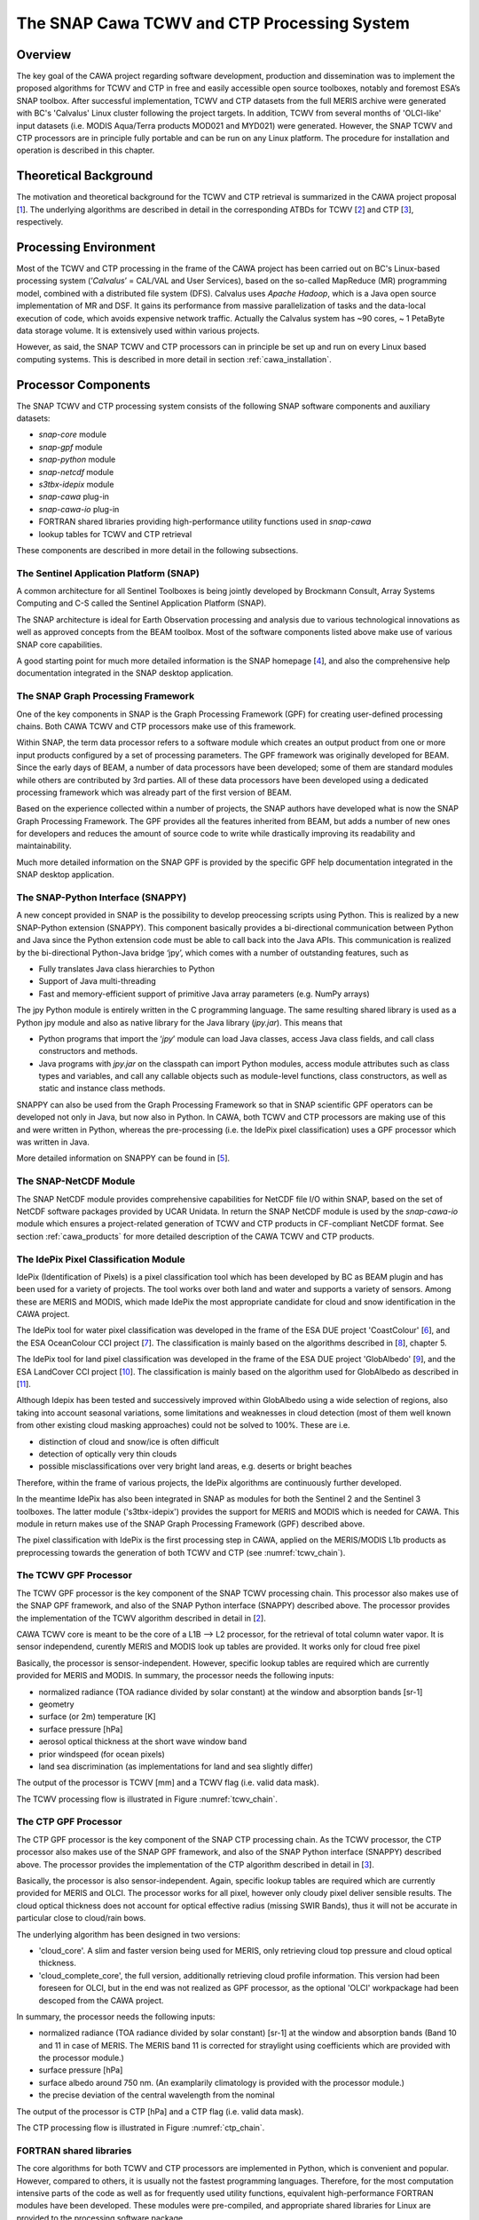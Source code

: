 .. role:: underline
    :class: underline

.. index:: SNAP Cawa TCWV and CTP Processing System

.. _cawa_processing_system:

============================================
The SNAP Cawa TCWV and CTP Processing System
============================================

Overview
========

The key goal of the CAWA project regarding software development, production and dissemination was to
implement the proposed algorithms for TCWV and CTP in free and easily accessible open source toolboxes, notably and
foremost ESA’s SNAP toolbox. After successful implementation, TCWV and CTP datasets from the full MERIS archive were
generated with BC's 'Calvalus' Linux cluster following the project targets. In addition, TCWV from several months
of 'OLCI-like' input datasets (i.e. MODIS Aqua/Terra products MOD021 and MYD021) were generated. However, the SNAP
TCWV and CTP processors are in principle fully portable and can be run on any Linux platform. The procedure for
installation and operation is described in this chapter.

.. index:: Theoretical Background Summary

Theoretical Background
======================

The motivation and theoretical background for the TCWV and CTP retrieval is summarized in the CAWA project
proposal [`1 <intro.html#References>`_].
The underlying algorithms are described in detail in the corresponding ATBDs for TCWV [`2 <intro.html#References>`_]
and CTP [`3 <intro.html#References>`_], respectively.

.. index:: Processing Environment

Processing Environment
======================

Most of the TCWV and CTP processing in the frame of the CAWA project has been carried out on BC's Linux-based
processing system
(’*Calvalus*’ = CAL/VAL and User Services), based on the so-called MapReduce (MR) programming model, combined with a
distributed file system (DFS). Calvalus uses *Apache Hadoop*, which is a Java open source implementation of MR and DSF.
It gains its performance from massive parallelization of tasks and the
:underline:`data-local execution of code`, which avoids expensive network traffic.
Actually the Calvalus system has ~90 cores, ~ 1 PetaByte data storage volume. It is extensively used within various
projects.

However, as said, the SNAP TCWV and CTP processors can in principle be set up and run on every Linux based computing systems.
This is described in more detail in section :ref:`cawa_installation`.


.. index:: Processor Components

Processor Components
====================

The SNAP TCWV and CTP processing system consists of the following SNAP software components and auxiliary datasets:

- *snap-core* module
- *snap-gpf* module
- *snap-python* module
- *snap-netcdf* module
- *s3tbx-idepix* module
- *snap-cawa* plug-in
- *snap-cawa-io* plug-in
- FORTRAN shared libraries providing high-performance utility functions used in *snap-cawa*
- lookup tables for TCWV and CTP retrieval


These components are described in more detail in the following subsections.

The Sentinel Application Platform (SNAP)
----------------------------------------

A common architecture for all Sentinel Toolboxes is being jointly developed by Brockmann Consult, Array Systems
Computing and C-S called the Sentinel Application Platform (SNAP).

The SNAP architecture is ideal for Earth Observation processing and analysis due to various technological
innovations as well as approved concepts from the BEAM toolbox. Most of the software components listed above make
use of various SNAP core capabilities.

A good starting point for much more detailed information is the SNAP homepage [`4 <intro.html#References>`_], and also
the comprehensive help documentation integrated in the SNAP desktop application.

The SNAP Graph Processing Framework
-----------------------------------

One of the key components in SNAP is the Graph
Processing Framework (GPF) for creating user-defined processing chains. Both CAWA TCWV and CTP processors make use of this
framework.

Within SNAP, the term data processor refers to a software module which creates an output product from one or more
input products configured by a set of processing parameters.
The GPF framework was originally developed for BEAM.
Since the early days of BEAM, a number of data processors have been developed; some of them are standard modules while others
are contributed by 3rd parties. All of these data processors have been developed using a dedicated processing
framework which was already part of the first version of BEAM.

Based on the experience collected within a number of projects, the SNAP authors have developed what is now the
SNAP Graph Processing Framework.
The GPF provides all the features inherited from BEAM, but adds a number of new ones for developers and
reduces the amount of source code to write while drastically improving its readability and maintainability.

Much more detailed information on the SNAP GPF is provided by
the specific GPF help documentation integrated in the SNAP desktop application.

The SNAP-Python Interface (SNAPPY)
----------------------------------

A new concept provided in SNAP is the possibility to develop preocessing scripts using Python. This is realized by a new
SNAP-Python extension (SNAPPY). This component basically provides a bi-directional communication between Python and Java
since the Python extension code must be able to call back into the Java APIs.
This communication is realized by the bi-directional Python-Java bridge ‘jpy’, which comes with a number of outstanding
features, such as

- Fully translates Java class hierarchies to Python
- Support of Java multi-threading
- Fast and memory-efficient support of primitive Java array parameters (e.g. NumPy arrays)

The jpy Python module is entirely written in the C programming language. The same resulting shared library is used as
a Python jpy module and also as native library for the Java library (*jpy.jar*). This means that

- Python programs that import the ‘*jpy*’ module can load Java classes, access Java class fields, and call class
  constructors and methods.
- Java programs with *jpy.jar*  on the classpath can import Python modules, access module attributes such as class
  types and variables, and call any callable objects such as module-level functions, class constructors, as well as
  static and instance class methods.

SNAPPY can also be used from the Graph Processing Framework so that in SNAP scientific
GPF operators can be developed not only in Java, but now also in Python. In CAWA, both TCWV and CTP processors
are making use of this and were written in Python, whereas the pre-processing (i.e. the IdePix pixel classification)
uses a GPF processor which was written in Java.

More detailed information on SNAPPY can be found in [`5 <intro.html#References>`_].

The SNAP-NetCDF Module
----------------------

The SNAP NetCDF module provides comprehensive capabilities for NetCDF file I/O within SNAP, based on the set of NetCDF
software packages provided by UCAR Unidata. In return the SNAP NetCDF module is used by the *snap-cawa-io* module
which ensures a project-related generation of TCWV and CTP products in CF-compliant NetCDF format. See
section :ref:`cawa_products` for more detailed description of the CAWA TCWV and CTP products.


The IdePix Pixel Classification Module
--------------------------------------

IdePix (Identification of Pixels) is a pixel classification tool which has been developed by BC as BEAM plugin
and has been used for a variety of projects.
The tool works over both land and water and supports a variety of sensors.
Among these are MERIS and MODIS, which made IdePix the most appropriate candidate for cloud and snow identification in
the CAWA project.

The IdePix tool for water pixel classification was developed in the frame of the ESA DUE project 'CoastColour'
[`6 <intro.html#References>`_],
and the ESA OceanColour CCI project [`7 <intro.html#References>`_]. The classification is mainly based on the
algorithms described in [`8 <intro.html#References>`_], chapter 5.

The IdePix tool for land pixel classification was developed in the frame of the ESA DUE project 'GlobAlbedo'
[`9 <intro.html#References>`_], and the ESA LandCover CCI project [`10 <intro.html#References>`_].
The classification is mainly based on the algorithm used for GlobAlbedo as described in [`11 <intro.html#References>`_].

Although Idepix has been tested and successively improved within GlobAlbedo using a wide selection of regions, also
taking into account seasonal variations, some limitations and weaknesses in cloud detection (most of them well
known from other existing cloud masking approaches) could not be solved to 100%. These are i.e.

- distinction of cloud and snow/ice is often difficult
- detection of optically very thin clouds
- possible misclassifications over very bright land areas, e.g. deserts or bright beaches

Therefore, within the frame of various projects, the IdePix algorithms are continuously further developed.

In the meantime IdePix has also been integrated in SNAP as modules
for both the Sentinel 2 and the Sentinel 3 toolboxes. The latter module ('s3tbx-idepix') provides the support for
MERIS and MODIS which is needed for CAWA. This module in return makes use of the SNAP Graph
Processing Framework (GPF) described above.

The pixel classification with IdePix is the first processing step in CAWA, applied on the MERIS/MODIS L1b products as
preprocessing towards the generation of both TCWV and CTP (see :numref:`tcwv_chain`).


The TCWV GPF Processor
----------------------

The TCWV GPF processor is the key component of the SNAP TCWV processing chain. This processor also makes use of the SNAP
GPF framework, and also of the SNAP Python interface (SNAPPY) described above. The processor provides the implementation
of the TCWV algorithm described in detail in [`2 <intro.html#References>`_].

CAWA TCWV core is meant to be the core of a L1B --> L2 processor,
for the retrieval of total column water vapor.
It is sensor independend, curently MERIS and MODIS
look up tables are provided. It works only for cloud
free pixel

Basically, the processor is sensor-independent. However, specific lookup tables are required which are currently
provided for MERIS and MODIS. In summary, the processor needs the following inputs:

- normalized radiance (TOA radiance divided by solar constant) at the window and absorption bands [sr-1]
- geometry
- surface (or 2m) temperature [K]
- surface pressure [hPa]
- aerosol optical thickness at the short wave window band
- prior windspeed (for ocean pixels)
- land sea discrimination (as implementations for land and sea slightly differ)

The output of the processor is TCWV [mm] and a TCWV flag (i.e. valid data mask).

The TCWV processing flow is illustrated in Figure :numref:`tcwv_chain`.

The CTP GPF Processor
---------------------

The CTP GPF processor is the key component of the SNAP CTP processing chain. As the TCWV processor, the CTP processor also
makes use of the SNAP
GPF framework, and also of the SNAP Python interface (SNAPPY) described above. The processor provides the implementation
of the CTP algorithm described in detail in [`3 <intro.html#References>`_].

Basically, the processor is also sensor-independent. Again, specific lookup tables are required which are currently
provided for MERIS and OLCI. The processor works for all pixel, however only cloudy pixel deliver sensible results.
The cloud optical thickness does not account for optical effective radius (missing SWIR Bands), thus it will not be
accurate in particular close to cloud/rain bows.

The underlying algorithm has been designed in two versions:

- 'cloud_core'. A slim and faster version being used for MERIS, only retrieving cloud top pressure and cloud optical thickness.

- 'cloud_complete_core', the full version, additionally retrieving cloud profile information. This version had been foreseen for OLCI, but in the end was not realized as GPF processor, as the optional 'OLCI' workpackage had been descoped from the CAWA project.

In summary, the processor needs the following inputs:

- normalized radiance (TOA radiance divided by solar constant) [sr-1] at the window and absorption bands
  (Band 10 and 11 in case of MERIS. The MERIS band 11 is corrected for straylight using coefficients
  which are provided with the processor module.)
- surface pressure [hPa]
- surface albedo around 750 nm. (An examplarily climatology is provided with the processor module.)
- the precise deviation of the central wavelength from the nominal

The output of the processor is CTP [hPa] and a CTP flag (i.e. valid data mask).

The CTP processing flow is illustrated in Figure :numref:`ctp_chain`.

FORTRAN shared libraries
------------------------

The core algorithms for both TCWV and CTP processors are implemented in Python, which is convenient and popular.
However, compared to others, it is usually not the fastest programming languages. Therefore, for the most
computation intensive parts of the code as well as for frequently used utility functions, equivalent high-performance
FORTRAN modules have been developed. These modules were pre-compiled, and appropriate
shared libraries for Linux are provided to the processing software package.


Lookup Tables
-------------

Various lookup tables are used for both TCWV and CTP retrieval, as described in more detail in
[`2 <intro.html#References>`_] and [`3 <intro.html#References>`_]. These lookup table are also provided to the
processing software package.

.. index:: Processing Flow

Processing Flow
===============

Although the TCWV and CTP processors are completely independent of each other, their individual processing flow is very
similar as shown and explained below.


TCWV Processor
--------------

The overall processing flow of the SNAP TCWV processor is shown in :numref:`tcwv_chain`.

.. _tcwv_chain:
.. figure::  pix/tcwv_chain.png
   :align:   center
   :scale: 80 %

   Processing flow of the SNAP TCWV processor.

As mentioned, L1b products from MERIS or MODIS are used as input. These products are pre-processed with the IdePix
pixel classification module. Idepix provides a classification flag and the reflectance bands (converted from radiances
in case of MERIS) needed for the TCWV retrieval. Further optional input (per pixel) are prior values for temperature,
pressure, wind speed, and an initial TCWV guess. Ideally, these priors are taken from an external data source to provide
values of good quality. For the CAWA TCWV processing on Calvalus, these data were taken from ERA-Interim
[`12 <intro.html#References>`_] products
which were interpolated and collocated onto the initial L1b/IdePix product grid. If no priors are provided, the
processor will use reasonable constant values, but this is not recommended for good TCWV retrievals.

The IdePix products (optionally including the prior bands) are the input for the TCWV processing step, which
provides the final TCWV products (TCWV + flag band).

CTP Processor
-------------

The overall processing flow of the SNAP CTP processor is shown in :numref:`ctp_chain`.

.. _ctp_chain:
.. figure::  pix/ctp_chain.png
    :align:   center
    :scale: 80 %

    Processing flow of the SNAP CTP processor.

The setup and structure of the CTP processor is very similar to the TCWV processor. Again, the L1b products
are pre-processed with the IdePix pixel classification module. A surface albedo climatology value (white sky albedo)
is added to the IdePix products, using an internal climatology product (20-day averages) which is included in
the processor module. The IdePix products are the input for the CTP processing step, which
provides the final CTP products (CTP + flag band).






